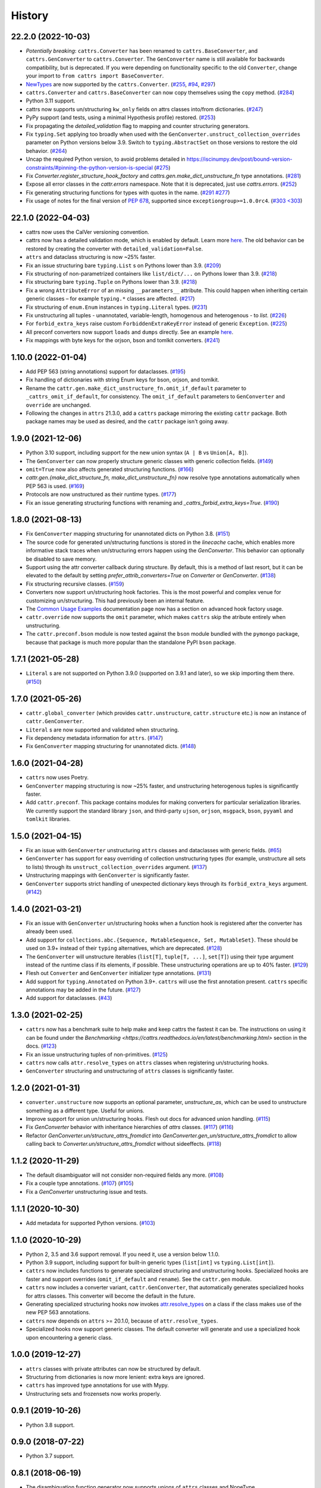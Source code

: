 =======
History
=======
22.2.0 (2022-10-03)
-------------------
* *Potentially breaking*: ``cattrs.Converter`` has been renamed to ``cattrs.BaseConverter``, and ``cattrs.GenConverter`` to ``cattrs.Converter``.
  The ``GenConverter`` name is still available for backwards compatibility, but is deprecated.
  If you were depending on functionality specific to the old ``Converter``, change your import to ``from cattrs import BaseConverter``.
* `NewTypes <https://docs.python.org/3/library/typing.html#newtype>`_ are now supported by the ``cattrs.Converter``.
  (`#255 <https://github.com/python-attrs/cattrs/pull/255>`_, `#94 <https://github.com/python-attrs/cattrs/issues/94>`_, `#297 <https://github.com/python-attrs/cattrs/issues/297>`_)
* ``cattrs.Converter`` and ``cattrs.BaseConverter`` can now copy themselves using the ``copy`` method.
  (`#284 <https://github.com/python-attrs/cattrs/pull/284>`_)
* Python 3.11 support.
* cattrs now supports un/structuring ``kw_only`` fields on attrs classes into/from dictionaries.
  (`#247 <https://github.com/python-attrs/cattrs/pull/247>`_)
* PyPy support (and tests, using a minimal Hypothesis profile) restored.
  (`#253 <https://github.com/python-attrs/cattrs/issues/253>`_)
* Fix propagating the `detailed_validation` flag to mapping and counter structuring generators.
* Fix ``typing.Set`` applying too broadly when used with the ``GenConverter.unstruct_collection_overrides`` parameter on Python versions below 3.9. Switch to ``typing.AbstractSet`` on those versions to restore the old behavior.
  (`#264 <https://github.com/python-attrs/cattrs/issues/264>`_)
* Uncap the required Python version, to avoid problems detailed in https://iscinumpy.dev/post/bound-version-constraints/#pinning-the-python-version-is-special
  (`#275 <https://github.com/python-attrs/cattrs/issues/275>`_)
* Fix `Converter.register_structure_hook_factory` and `cattrs.gen.make_dict_unstructure_fn` type annotations.
  (`#281 <https://github.com/python-attrs/cattrs/issues/281>`_)
* Expose all error classes in the `cattr.errors` namespace. Note that it is deprecated, just use `cattrs.errors`.
  (`#252 <https://github.com/python-attrs/cattrs/issues/252>`_)
* Fix generating structuring functions for types with quotes in the name.
  (`#291 <https://github.com/python-attrs/cattrs/issues/291>`_ `#277 <https://github.com/python-attrs/cattrs/issues/277>`_)
* Fix usage of notes for the final version of `PEP 678 <https://peps.python.org/pep-0678/>`_, supported since ``exceptiongroup>=1.0.0rc4``.
  (`#303 <303 <https://github.com/python-attrs/cattrs/pull/303>`_)

22.1.0 (2022-04-03)
-------------------
* cattrs now uses the CalVer versioning convention.
* cattrs now has a detailed validation mode, which is enabled by default. Learn more `here <https://cattrs.readthedocs.io/en/latest/validation.html>`_.
  The old behavior can be restored by creating the converter with ``detailed_validation=False``.
* ``attrs`` and dataclass structuring is now ~25% faster.
* Fix an issue structuring bare ``typing.List`` s on Pythons lower than 3.9.
  (`#209 <https://github.com/python-attrs/cattrs/issues/209>`_)
* Fix structuring of non-parametrized containers like ``list/dict/...`` on Pythons lower than 3.9.
  (`#218 <https://github.com/python-attrs/cattrs/issues/218>`_)
* Fix structuring bare ``typing.Tuple`` on Pythons lower than 3.9.
  (`#218 <https://github.com/python-attrs/cattrs/issues/218>`_)
* Fix a wrong ``AttributeError`` of an missing ``__parameters__`` attribute. This could happen
  when inheriting certain generic classes – for example ``typing.*`` classes are affected.
  (`#217 <https://github.com/python-attrs/cattrs/issues/217>`_)
* Fix structuring of ``enum.Enum`` instances in ``typing.Literal`` types.
  (`#231 <https://github.com/python-attrs/cattrs/pull/231>`_)
* Fix unstructuring all tuples - unannotated, variable-length, homogenous and heterogenous - to `list`.
  (`#226 <https://github.com/python-attrs/cattrs/issues/226>`_)
* For ``forbid_extra_keys`` raise custom ``ForbiddenExtraKeyError`` instead of generic ``Exception``.
  (`#225 <https://github.com/python-attrs/cattrs/pull/225>`_)
* All preconf converters now support ``loads`` and ``dumps`` directly. See an example `here <https://cattrs.readthedocs.io/en/latest/preconf.html>`_.
* Fix mappings with byte keys for the orjson, bson and tomlkit converters.
  (`#241 <https://github.com/python-attrs/cattrs/issues/241>`_)

1.10.0 (2022-01-04)
-------------------
* Add PEP 563 (string annotations) support for dataclasses.
  (`#195 <https://github.com/python-attrs/cattrs/issues/195>`_)
* Fix handling of dictionaries with string Enum keys for bson, orjson, and tomlkit.
* Rename the ``cattr.gen.make_dict_unstructure_fn.omit_if_default`` parameter to ``_cattrs_omit_if_default``, for consistency. The ``omit_if_default`` parameters to ``GenConverter`` and ``override`` are unchanged.
* Following the changes in ``attrs`` 21.3.0, add a ``cattrs`` package mirroring the existing ``cattr`` package. Both package names may be used as desired, and the ``cattr`` package isn't going away.

1.9.0 (2021-12-06)
------------------
* Python 3.10 support, including support for the new union syntax (``A | B`` vs ``Union[A, B]``).
* The ``GenConverter`` can now properly structure generic classes with generic collection fields.
  (`#149 <https://github.com/python-attrs/cattrs/issues/149>`_)
* ``omit=True`` now also affects generated structuring functions.
  (`#166 <https://github.com/python-attrs/cattrs/issues/166>`_)
* `cattr.gen.{make_dict_structure_fn, make_dict_unstructure_fn}` now resolve type annotations automatically when PEP 563 is used.
  (`#169 <https://github.com/python-attrs/cattrs/issues/169>`_)
* Protocols are now unstructured as their runtime types.
  (`#177 <https://github.com/python-attrs/cattrs/pull/177>`_)
* Fix an issue generating structuring functions with renaming and `_cattrs_forbid_extra_keys=True`.
  (`#190 <https://github.com/python-attrs/cattrs/issues/190>`_)

1.8.0 (2021-08-13)
------------------
* Fix ``GenConverter`` mapping structuring for unannotated dicts on Python 3.8.
  (`#151 <https://github.com/python-attrs/cattrs/issues/151>`_)
* The source code for generated un/structuring functions is stored in the `linecache` cache, which enables more informative stack traces when un/structuring errors happen using the `GenConverter`. This behavior can optionally be disabled to save memory.
* Support using the attr converter callback during structure.
  By default, this is a method of last resort, but it can be elevated to the default by setting `prefer_attrib_converters=True` on `Converter` or `GenConverter`.
  (`#138 <https://github.com/python-attrs/cattrs/issues/138>`_)
* Fix structuring recursive classes.
  (`#159 <https://github.com/python-attrs/cattrs/issues/159>`_)
* Converters now support un/structuring hook factories. This is the most powerful and complex venue for customizing un/structuring. This had previously been an internal feature.
* The `Common Usage Examples <https://cattrs.readthedocs.io/en/latest/usage.html#using-factory-hooks>`_ documentation page now has a section on advanced hook factory usage.
* ``cattr.override`` now supports the ``omit`` parameter, which makes ``cattrs`` skip the atribute entirely when unstructuring.
* The ``cattr.preconf.bson`` module is now tested against the ``bson`` module bundled with the ``pymongo`` package, because that package is much more popular than the standalone PyPI ``bson`` package.

1.7.1 (2021-05-28)
------------------
* ``Literal`` s are not supported on Python 3.9.0 (supported on 3.9.1 and later), so we skip importing them there.
  (`#150 <https://github.com/python-attrs/cattrs/issues/150>`_)

1.7.0 (2021-05-26)
------------------
* ``cattr.global_converter`` (which provides ``cattr.unstructure``, ``cattr.structure`` etc.) is now an instance of ``cattr.GenConverter``.
* ``Literal`` s are now supported and validated when structuring.
* Fix dependency metadata information for ``attrs``.
  (`#147 <https://github.com/python-attrs/cattrs/issues/147>`_)
* Fix ``GenConverter`` mapping structuring for unannotated dicts.
  (`#148 <https://github.com/python-attrs/cattrs/issues/148>`_)

1.6.0 (2021-04-28)
------------------
* ``cattrs`` now uses Poetry.
* ``GenConverter`` mapping structuring is now ~25% faster, and unstructuring heterogenous tuples is significantly faster.
* Add ``cattr.preconf``. This package contains modules for making converters for particular serialization libraries. We currently support the standard library ``json``, and third-party ``ujson``, ``orjson``, ``msgpack``, ``bson``, ``pyyaml`` and ``tomlkit`` libraries.

1.5.0 (2021-04-15)
------------------
* Fix an issue with ``GenConverter`` unstructuring ``attrs`` classes and dataclasses with generic fields.
  (`#65 <https://github.com/python-attrs/cattrs/issues/65>`_)
* ``GenConverter`` has support for easy overriding of collection unstructuring types (for example, unstructure all sets to lists) through its ``unstruct_collection_overrides`` argument.
  (`#137 <https://github.com/python-attrs/cattrs/pull/137>`_)
* Unstructuring mappings with ``GenConverter`` is significantly faster.
* ``GenConverter`` supports strict handling of unexpected dictionary keys through its ``forbid_extra_keys`` argument.
  (`#142 <https://github.com/python-attrs/cattrs/pull/142>`_)

1.4.0 (2021-03-21)
------------------
* Fix an issue with ``GenConverter`` un/structuring hooks when a function hook is registered after the converter has already been used.
* Add support for ``collections.abc.{Sequence, MutableSequence, Set, MutableSet}``. These should be used on 3.9+ instead of their ``typing`` alternatives, which are deprecated.
  (`#128 <https://github.com/python-attrs/cattrs/issues/128>`_)
* The ``GenConverter`` will unstructure iterables (``list[T]``, ``tuple[T, ...]``, ``set[T]``) using their type argument instead of the runtime class if its elements, if possible. These unstructuring operations are up to 40% faster.
  (`#129 <https://github.com/python-attrs/cattrs/issues/129>`_)
* Flesh out ``Converter`` and ``GenConverter`` initializer type annotations.
  (`#131 <https://github.com/python-attrs/cattrs/issues/131>`_)
* Add support for ``typing.Annotated`` on Python 3.9+. ``cattrs`` will use the first annotation present. ``cattrs`` specific annotations may be added in the future.
  (`#127 <https://github.com/python-attrs/cattrs/issues/127>`_)
* Add support for dataclasses.
  (`#43 <https://github.com/python-attrs/cattrs/issues/43>`_)

1.3.0 (2021-02-25)
------------------
* ``cattrs`` now has a benchmark suite to help make and keep cattrs the fastest it can be. The instructions on using it can be found under the `Benchmarking <https://cattrs.readthedocs.io/en/latest/benchmarking.html>` section in the docs.
  (`#123 <https://github.com/python-attrs/cattrs/pull/123>`_)
* Fix an issue unstructuring tuples of non-primitives.
  (`#125 <https://github.com/python-attrs/cattrs/issues/125>`_)
* ``cattrs`` now calls ``attr.resolve_types`` on ``attrs`` classes when registering un/structuring hooks.
* ``GenConverter`` structuring and unstructuring of ``attrs`` classes is significantly faster.

1.2.0 (2021-01-31)
------------------
* ``converter.unstructure`` now supports an optional parameter, `unstructure_as`, which can be used to unstructure something as a different type. Useful for unions.
* Improve support for union un/structuring hooks. Flesh out docs for advanced union handling.
  (`#115 <https://github.com/python-attrs/cattrs/pull/115>`_)
* Fix `GenConverter` behavior with inheritance hierarchies of `attrs` classes.
  (`#117 <https://github.com/python-attrs/cattrs/pull/117>`_) (`#116 <https://github.com/python-attrs/cattrs/issues/116>`_)
* Refactor `GenConverter.un/structure_attrs_fromdict` into `GenConverter.gen_un/structure_attrs_fromdict` to allow calling back to `Converter.un/structure_attrs_fromdict` without sideeffects.
  (`#118 <https://github.com/python-attrs/cattrs/issues/118>`_)

1.1.2 (2020-11-29)
------------------
* The default disambiguator will not consider non-required fields any more.
  (`#108 <https://github.com/python-attrs/cattrs/pull/108>`_)
* Fix a couple type annotations.
  (`#107 <https://github.com/python-attrs/cattrs/pull/107>`_) (`#105 <https://github.com/python-attrs/cattrs/issues/105>`_)
* Fix a `GenConverter` unstructuring issue and tests.

1.1.1 (2020-10-30)
------------------
* Add metadata for supported Python versions.
  (`#103 <https://github.com/python-attrs/cattrs/pull/103>`_)

1.1.0 (2020-10-29)
------------------
* Python 2, 3.5 and 3.6 support removal. If you need it, use a version below 1.1.0.
* Python 3.9 support, including support for built-in generic types (``list[int]`` vs ``typing.List[int]``).
* ``cattrs`` now includes functions to generate specialized structuring and unstructuring hooks. Specialized hooks are faster and support overrides (``omit_if_default`` and ``rename``). See the ``cattr.gen`` module.
* ``cattrs`` now includes a converter variant, ``cattr.GenConverter``, that automatically generates specialized hooks for attrs classes. This converter will become the default in the future.
* Generating specialized structuring hooks now invokes `attr.resolve_types <https://www.attrs.org/en/stable/api.html#attr.resolve_types>`_ on a class if the class makes use of the new PEP 563 annotations.
* ``cattrs`` now depends on ``attrs`` >= 20.1.0, because of ``attr.resolve_types``.
* Specialized hooks now support generic classes. The default converter will generate and use a specialized hook upon encountering a generic class.

1.0.0 (2019-12-27)
------------------
* ``attrs`` classes with private attributes can now be structured by default.
* Structuring from dictionaries is now more lenient: extra keys are ignored.
* ``cattrs`` has improved type annotations for use with Mypy.
* Unstructuring sets and frozensets now works properly.

0.9.1 (2019-10-26)
------------------
* Python 3.8 support.

0.9.0 (2018-07-22)
------------------
* Python 3.7 support.

0.8.1 (2018-06-19)
------------------
* The disambiguation function generator now supports unions of ``attrs`` classes and NoneType.

0.8.0 (2018-04-14)
------------------
* Distribution fix.

0.7.0 (2018-04-12)
------------------
* Removed the undocumented ``Converter.unstruct_strat`` property setter.
* | Removed the ability to set the ``Converter.structure_attrs`` instance field.
  | As an alternative, create a new ``Converter``::
  |
  | .. code-block:: python
  |
  |  >>> converter = cattr.Converter(unstruct_strat=cattr.UnstructureStrategy.AS_TUPLE)
* Some micro-optimizations were applied; a ``structure(unstructure(obj))`` roundtrip
  is now up to 2 times faster.

0.6.0 (2017-12-25)
------------------
* Packaging fixes.
  (`#17 <https://github.com/python-attrs/cattrs/pull/17>`_)

0.5.0 (2017-12-11)
------------------
* structure/unstructure now supports using functions as well as classes for deciding the appropriate function.
* added `Converter.register_structure_hook_func`, to register a function instead of a class for determining handler func.
* added `Converter.register_unstructure_hook_func`, to register a function instead of a class for determining handler func.
* vendored typing is no longer needed, nor provided.
* Attributes with default values can now be structured if they are missing in the input.
  (`#15 <https://github.com/python-attrs/cattrs/pull/15>`_)
* | `Optional` attributes can no longer be structured if they are missing in the input.
  | In other words, this no longer works:
  |
  | .. code-block:: python
  |
  |    @attr.s
  |    class A:
  |        a: Optional[int] = attr.ib()
  |
  |    >>> cattr.structure({}, A)
  |
* ``cattr.typed`` removed since the functionality is now present in ``attrs`` itself.
  Replace instances of ``cattr.typed(type)`` with ``attr.ib(type=type)``.

0.4.0 (2017-07-17)
------------------
* `Converter.loads` is now `Converter.structure`, and `Converter.dumps` is now `Converter.unstructure`.
* Python 2.7 is supported.
* Moved ``cattr.typing`` to ``cattr.vendor.typing`` to support different vendored versions of typing.py for Python 2 and Python 3.
* Type metadata can be added to ``attrs`` classes using ``cattr.typed``.


0.3.0 (2017-03-18)
------------------
* Python 3.4 is no longer supported.
* Introduced ``cattr.typing`` for use with Python versions 3.5.2 and 3.6.0.
* Minor changes to work with newer versions of ``typing``.

  * Bare Optionals are not supported any more (use ``Optional[Any]``).

* Attempting to load unrecognized classes will result in a ValueError, and a helpful message to register a loads hook.
* Loading ``attrs`` classes is now documented.
* The global converter is now documented.
* ``cattr.loads_attrs_fromtuple`` and ``cattr.loads_attrs_fromdict`` are now exposed.


0.2.0 (2016-10-02)
------------------
* Tests and documentation.

0.1.0 (2016-08-13)
------------------
* First release on PyPI.
